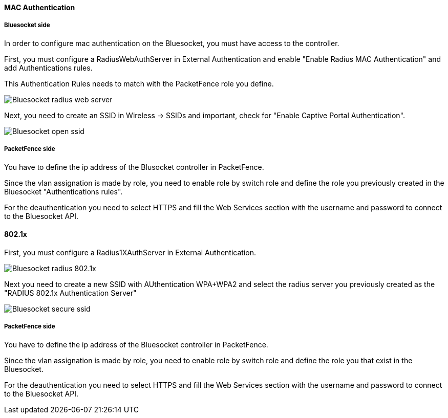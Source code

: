 // to display images directly on GitHub
ifdef::env-github[]
:encoding: UTF-8
:lang: en
:doctype: book
:toc: left
:imagesdir: ../../images
endif::[]

////

    This file is part of the PacketFence project.

    See PacketFence_Network_Devices_Configuration_Guide.asciidoc
    for authors, copyright and license information.

////


//=== Bluesocket

==== MAC Authentication

===== Bluesocket side

In order to configure mac authentication on the Bluesocket, you must have access to the controller.

First, you must configure a RadiusWebAuthServer in External Authentication and enable "Enable Radius MAC Authentication" and add Authentications rules.

This Authentication Rules needs to match with the PacketFence role you define.

image::bluesocket-radiuswebserver.png[scaledwidth="100%",alt="Bluesocket radius web server"]

Next, you need to create an SSID in Wireless -> SSIDs and important, check for "Enable Captive Portal Authentication".

image::bluesocket-openssid.png[scaledwidth="100%",alt="Bluesocket open ssid"]

===== PacketFence side

You have to define the ip address of the Blusocket controller in PacketFence.

Since the vlan assignation is made by role, you need to enable role by switch role and define the role you previously created in the Bluesocket "Authentications rules".

For the deauthentication you need to select HTTPS and fill the Web Services section with the username and password to connect to the Bluesocket API.

==== 802.1x

First, you must configure a Radius1XAuthServer in External Authentication.

image::bluesocket-radius8021x.png[scaledwidth="100%",alt="Bluesocket radius 802.1x"]

Next you need to create a new SSID with AUthentication WPA+WPA2 and select the radius server you previously created as the "RADIUS 802.1x Authentication Server"

image::bluesocket-securessid.png[scaledwidth="100%",alt="Bluesocket secure ssid"]

===== PacketFence side

You have to define the ip address of the Bluesocket controller in PacketFence.

Since the vlan assignation is made by role, you need to enable role by switch role and define the role you that exist in the Bluesocket.

For the deauthentication you need to select HTTPS and fill the Web Services section with the username and password to connect to the Bluesocket API.


